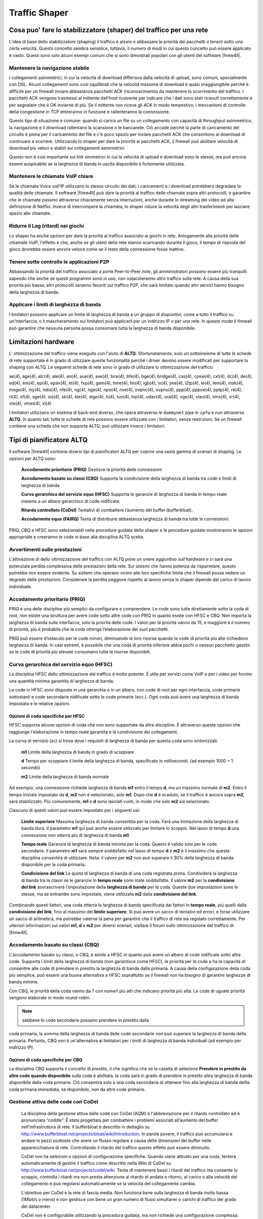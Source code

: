 **************
Traffic Shaper
**************

Cosa puo' fare lo stabilizzatore (shaper) del traffico per una rete
''''''''''''''''''''''''''''''''''''''''''''''''''''''''''''''''''

L'idea di base dello stabilizzatore (shaping) il traffico è alzare e
abbassare le priorità dei pacchetti o tenerli sotto una certa velocità.
Questo concetto sembra semplice, tuttavia, il numero di modi in cui
questo concetto può essere applicato è vasto. Questi sono solo alcuni
esempi comuni che si sono dimostrati popolari con gli utenti del
software |firew4ll|.

Mantenere la navigazione stabile
================================

I collegamenti asimmetrici, in cui la velocità di download differisce
dalla velocità di upload, sono comuni, specialmente con DSL. Alcuni
collegamenti sono così squilibrati che la velocità massima di download è
quasi irraggiungibile perché è difficile per un firewall inviare
abbastanza pacchetti ACK (riconoscimento) da mantenere lo scorrimento
del traffico. I pacchetti ACK vengono trasmessi al mittente dall'host
ricevente per indicare che i dati sono stati ricevuti correttamente e
per segnalare che è OK inviarne di più. Se il mittente non riceve gli
ACK in modo tempestivo, i meccanismi di controllo della congestione in
TCP entreranno in funzione e rallenteranno la connessione.

Questo tipo di situazione è comune: quando si carica un file su un
collegamento con capacità di throughput asimmetrico, la navigazione e il
download rallentano la scansione o le bancarelle. Ciò accade perché la
parte di caricamento del circuito è piena per il caricamento del file e
c'è poco spazio per inviare pacchetti ACK che consentono ai download di
continuare a scorrere. Utilizzando lo shaper per dare la priorità ai
pacchetti ACK, il firewall può abilitare velocità di download più veloci
e stabili sui collegamenti asimmetrici.

Questo non è così importante sui link simmetrici in cui la velocità di
upload e download sono le stesse, ma può ancora essere auspicabile se la
larghezza di banda in uscita disponibile è fortemente utilizzata.

Mantenere le chiamate VoIP chiare
=================================

Se le chiamate Voice sull’IP utilizzano lo stesso circuito dei dati, i
caricamenti e i download potrebbero degradare la qualità delle chiamate.
Il software |firew4ll| può dare la priorità al traffico delle chiamate
sopra altri protocolli, e garantire che le chiamate passino attraverso
chiaramente senza interruzioni, anche durante lo streaming dei video ad
alta definizione di Netflix. Invece di interrompere la chiamata, lo
shaper riduce la velocità degli altri trasferimenti per lasciare spazio
alle chiamate.

Ridurre il Lag (ritard) nei giochi
==================================

Lo shaper ha anche opzioni per dare la priorità al traffico associato ai
giochi in rete. Anlogamente alla priorità delle chiamate VoIP, l'effetto
è che, anche se gli utenti della rete stanno scaricando durante il
gioco, il tempo di risposta del gioco dovrebbe essere ancora veloce come
se il resto della connessione fosse inattivo.

Tenere sotto controllo le applicazioni P2P
==========================================

Abbassando la priorità del traffico associato a porte Peer-to-Peer note,
gli amministratori possono essere più tranquilli sapendo che anche se
questi programmi sono in uso, non ostacoleranno altro traffico sulla
rete. A causa della sua priorità più bassa, altri protocolli saranno
favoriti sul traffico P2P, che sarà limitato quando altri servizi hanno
bisogno della larghezza di banda.

Applicare i limiti di larghezza di banda
========================================

I limitatori possono applicare un limite di larghezza di banda a un
gruppo di dispositivi, come a tutto il traffico su un'interfaccia, o il
mascheramento sui limitatori può applicarli per un indirizzo IP o per
una rete. In questo modo il firewall può garantire che nessuna persona
possa consumare tutta la larghezza di banda disponibile.

Limitazioni hardware
''''''''''''''''''''

L' ottimizzazione del traffico viene eseguito con l'aiuto di **ALTQ**.
Sfortunatamente, solo un sottoinsieme di tutte le schede di rete supportate è in grado di utilizzare queste funzionalità perché i driver devono essere modificati per supportare lo shaping con ALTQ. Le seguenti schede di rete sono in grado di utilizzare lo ottimizzazione del traffico::

ae(4), age(4), alc(4), ale(4), an(4), aue(4), axe(4), bce(4), bfe(4), bge(4), bridge(4), cas(4), cpsw(4), cxl(4), dc(4), de(4), ed(4), em(4), ep(4), epair(4), et(4), fxp(4), gem(4), hme(4), hn(4), igb(4), ix(4), jme(4), l2tp(4), le(4), lem(4), msk(4), mxge(4), my(4), ndis(4), nfe(4), ng(4), nge(4), npe(4), nve(4), ovpnc(4), ovpns(4), ppp(4), pppoe(4), pptp(4), re(4), rl(4), sf(4), sge(4), sis(4), sk(4), ste(4), stge(4), ti(4), tun(4), txp(4), udav(4), ural(4), vge(4), vlan(4), vmx(4), vr(4), vte(4), vtnet(4), xl(4)


I limitatori utilizzano un sistema di back-end diverso, che opera
attraverso le ``dummynet`` pipe in ``ipfw`` e non attraverso **ALTQ**. In quanto
tali, tutte le schede di rete possono essere utilizzate con i
limitatori, senza restrizioni. Se un firewall contiene una scheda che
non supporta ALTQ, può utilizzare invece i limitatori.

Tipi di pianificatore ALTQ
''''''''''''''''''''''''''

Il software |firew4ll| contiene diversi tipi di pianificatori ALTQ per
coprire una vasta gamma di scenari di shaping. Le opzioni per ALTQ sono:

    **Accodamento prioritario** **(PRIQ)** Gestisce la priorità delle
    connessioni

    **Accodamento basato su classi** **(CBQ)** Supporta la condivisione
    della larghezza di banda tra code e limiti di larghezza di banda

    **Curva gerarchica del servizio equo (HFSC)** Supporta le garanzie
    di larghezza di banda in tempo reale insieme a un albero gerarchico
    di code nidificate.

    **Ritardo controllato (CoDel)** Tentativi di combattere l’aumento
    del buffer (bufferbloat).

    **Accodamento equo (FAIRQ)** Tenta di distribuire abbastanza
    larghezza di banda tra tutte le connessioni.

PRIQ, CBQ e HFSC sono selezionabili nelle procedure guidate dello shaper
e le procedure guidate mostreranno le opzioni appropriate e creeranno le
code in base alla disciplina ALTQ scelta.

Avvertimenti sulle prestazioni
==============================

L'attivazione di dello ottimizzazione del traffico con ALTQ pone un onere
aggiuntivo sull'hardware e ci sarà una potenziale perdita complessiva
delle prestazioni della rete. Sui sistemi che hanno potenza da
risparmiare, questo potrebbe non essere evidente. Su sistemi che operano
vicino alle loro specifiche limita che il firewall possa vedere un
degrado delle prestazioni. Considerare la perdita peggiore rispetto al
lavoro senza lo shaper dipende dal carico di lavoro individuale.

Accodamento prioritario (PRIQ)
==============================

PRIQ è una delle discipline più semplici da configurare e comprendere.
Le code sono tutte direttamente sotto la coda di root, non esiste una
struttura per avere code sotto altre code con PRIQ in quanto esiste con
HFSC e CBQ. Non importa la larghezza di banda sulle interfacce, solo la
priorità delle code. I valori per la priorità vanno da 15, e maggiore è
il numero di priorità, più è probabile che la coda ottenga
l’elaborazione dei suoi pacchetti.

PRIQ può essere d’ostacolo per le code minori, diminuendo le loro
risorse quando le code di priorità più alte richiedono larghezza di
banda. In casi estremi, è possibile che una coda di priorità inferiore
abbia pochi o nessun pacchetto gestito se le code di priorità più
elevate consumano tutte le risorse disponibili.

Curva gerarchica del servizio equo (HFSC)
=========================================

La disciplina HFSC dello ottimizzazione del traffico è molto potente. È utile
per servizi come VoIP e per i video per fornire una quantità minima
garantita di larghezza di banda.

Le code in HFSC sono disposte in una gerarchia o in un albero, con code
di root per ogni interfaccia, code primarie sottostanti e code
secondarie nidificate sotto le code primarie (ecc.). Ogni coda può avere
una larghezza di banda impostata e le relative opzioni.

Opzioni di coda specifiche per HFSC
-----------------------------------

HFSC supporta alcune opzioni di coda che non sono supportate da altre
discipline. È attraverso queste opzioni che raggiunge l'elaborazione in
tempo reale garantita e la condivisione dei collegamenti.

La curva di servizio (sc) si trova dove i requisiti di larghezza di
banda per questa coda sono sintonizzati.

    **m1** Limite della larghezza di banda in grado di scoppiare

    **d** Tempo per scoppiare il limite della larghezza di banda,
    specificato in millisecondi. (ad esempio 1000 = 1 secondo)

    **m2** Limite della larghezza di banda normale

Ad esempio, una connessione richiede larghezza di banda **m1** entro il
tempo **d**, ma un massimo normale di **m2**. Entro il tempo iniziale
impostato da **d**, **m2** non è selezionato, solo **m1**. Dopo che
**d** è scaduto, se il traffico è ancora sopra **m2**, sarà
stabilizzato. Più comunemente, **m1** e **d** sono lasciati vuoti, in
modo che solo **m2** sia selezionato.

Ciascuno di questi valori può essere impostato per i seguenti usi:

    **Limite superiore** Massima larghezza di banda consentita per la
    coda. Farà una limitazione della larghezza di banda dura. Il
    parametro **m1** qui può anche essere utilizzato per limitare lo
    scoppio. Nel lasso di tempo **d** una connessione non otterrà più di
    larghezza di banda **m1**.

    **Tempo reale** Garanzia di larghezza di banda minima per la coda.
    Questo è valido solo per le code secondarie. Il parametro **m1**
    sarà sempre soddisfatto nel lasso di tempo **d** e **m2** è il
    massimo che questa disciplina consentirà di utilizzare. Nota: il
    valore per **m2** non può superare il 30% della larghezza di banda
    disponibile per la coda primaria.

    **Condivisione del link** La quota di larghezza di banda di una coda
    registrata prima. Condividerà la larghezza di banda tra le classi se
    le garanzie in **tempo reale** sono state soddisfatte. Il valore
    **m2** per la **condivisione del link** sovrascriverà l'impostazione
    della **larghezza di banda** per la coda. Queste due impostazioni
    sono le stesse, ma se entrambe sono impostate, viene utilizzata
    **m2** dalla **condivisione del link**.

Combinando questi fattori, una coda otterrà la larghezza di banda
specificata dai fattori in **tempo reale**, più quelli dalla
**condivisione del link**, fino al massimo del **limite superiore**. Si
può avere un sacco di tentativi ed errori, e forse utilizzare un sacco
di aritmetica, ma potrebbe valerne la pena per garantire che il traffico
di rete sia regolato correttamente. Per ulteriori informazioni sui
valori **m1**, **d** e **m2** per diversi scenari, visitare il forum
sullo ottimizzazione del traffico di |firew4ll|.

Accodamento basato su classi (CBQ)
==================================

L'accodamento basato su classi, o CBQ, è simile a HFSC in quanto può
avere un albero di code nidificate sotto altre code. Supporta i limiti
della larghezza di banda (non garantisce come HFSC), le priorità per le
code e ha la capacità di consentire alle code di prendere in prestito la
larghezza di banda dalla primaria. A causa della configurazione della
coda più semplice, può essere una buona alternativa a HFSC soprattutto
se il firewall non ha bisogno di garantire larghezze di banda minime.

Con CBQ, le priorità della coda vanno da 7 con numeri più alti che
indicano priorità più alta. Le code di uguale priorità vengono elaborate
in modo round-robin.

.. note::  sebbene le code secondarie possano prendere in prestito dalla
coda primaria, la somma della larghezza di banda delle code secondarie
non può superare la larghezza di banda della primaria. Pertanto, CBQ non
è un'alternativa ai limitatori per i limiti di larghezza di banda
individuali (ad esempio per indirizzo IP).

Opzioni di coda specifiche per CBQ
----------------------------------

La disciplina CBQ supporta il concetto di *prestito*, il che significa
che se la casella di selezione **Prendere in prestito da altre code
quando disponibile** sulla coda è abilitata, la coda sarà in grado di
prendere in prestito altra larghezza di banda disponibile dalla coda
primarie. Ciò consentirà solo a una coda secondaria di ottenere fino
alla larghezza di banda dellla coda primaria immediata, se disponibile,
non da altre code primarie.

Gestione attiva delle code con CoDel
====================================

   La disciplina della gestione attiva delle code con CoDel (AQM) è
   l'abbreviazione per il ritardo controllato ed è pronunciata “coddle”.
   È stata progettata per combattere i problemi associati all’aumento
   del buffer nell'infrastruttura di rete. Il bufferbloat è descritto in
   dettaglio su
   http://www.bufferbloat.net/projects/bloat/wiki/Introduction. In
   parole povere, il traffico può accumularsi e andare in pezzi
   piuttosto che avere un flusso regolare a causa delle dimensioni dei
   buffer nelle apparecchiature di rete. Controllando il ritardo del
   traffico questo effetto può essere diminuito.

   CoDel non ha selezioni o opzioni di configurazione specifiche. Quando
   viene attivato per una coda, tenterà automaticamente di gestire il
   traffico come descritto nella Wiki di CoDel su
   http://www.bufferbloat.net/projects/codel/wiki. Tenta di mantenere
   bassi i ritardi del traffico ma consente lo scoppio, controlla i
   ritardi ma non presta attenzione al ritardo di andata e ritorno, al
   carico o alla velocità del collegamento e può regolarsi
   automaticamente se la velocità del collegamento cambia.

   L'obiettivo per CoDel è la rete di fascia media. Non funziona bene
   sulla larghezza di banda molto bassa (1Mbit/s o meno) e non gestisce
   con bene un gran numero di flussi simultanei o carichi di traffico
   del grado dei datacenter.

   CoDel non è configurabile utilizzando la procedura guidata, ma non
   richiede una configurazione complessa:

-  Passare a **Firewall>Traffic Shaper**, per scheda
   **Interfaccia**

-  Selezionare un'interfaccia (ad es. **WAN**)

-  Impostare il **tipo di pianificatore** su *CODEL*

-  Impostare un valore appropriato per la **larghezza di banda**

-  Fare clic su **Salvare**

-  Ripetere se necessario per tutte le altre interfacce di tipo WAN
   attive

Accodamento equo (FAIRQ)
========================

In FAIRQ, le code vengono monitorate dalla priorità più alta a quella
più bassa, ma il pianificatore tenta di distribuire in modo equo la
larghezza di banda tra tutte le connessioni.

Quando non c'è contesa per la larghezza di banda, FAIRQ invierà tutti i
pacchetti in attesa. Quando c'è contesa per la larghezza di banda FAIRQ
inizierà a cercare code che non superino i loro limiti, iniziando prima
con code ad alta priorità e lavorando poi con le code più basse. Un
pacchetto in una coda con completa priorità alta viene elaborato dopo un
pacchetto da una coda di priorità inferiore che non è completa. Se tutte
le code sono complete, FAIRQ invierà un pacchetto dalla coda di priorità
più alta.

FAIRQ consente alle connessioni di superare la larghezza di banda della
coda, ma manterrà un consumo medio pari alla larghezza di banda della
coda definita.

FAIRQ non è attualmente supportato nella procedura guidata dello shaper
del traffico e richiede una configurazione manuale.

Configurazione dello Traffic Shaper ALTQ con la procedura guidata
'''''''''''''''''''''''''''''''''''''''''''''''''''''''''''''''''

La prima volta si consiglia di configurare lo Traffic Shaper
utilizzando la procedura guidata, che guida gli amministratori
attraverso il processo di configurazione dello shaper.

.. tip:: a causa della complessità delle code e delle regole dello shaper, iniziare da zero è piuttosto complicato. Se un firewall ha bisogno di regole personalizzate, passare attraverso la procedura guidata e approssimare i requisiti, quindi fare regole personalizzate in seguito.

Ogni fase della procedura guidata imposta code e regole univoche che
controllano il traffico assegnato in tali code. Per configurare tutto
manualmente, specificare la velocità WAN nella prima schermata, quindi
fare clic su **Avanti** per tutti i passaggi rimanenti. La procedura
guidata richiede che le opzioni siano abilitate su almeno un passaggio,
ma non importa quale passaggio.

.. note::  
	completare la procedura guidata e fare clic su **Finire** alla fine sostituirà **tutte** le code dello shaper esistenti e le regole dinamiche create dalla procedura guidata, incluse quelle clonate dalle regole della procedura guidata, con le code e le regole della nuova configurazione della procedura guidata.

Scelta della procedura guidata
==============================

Per iniziare con la procedura guidata dello ottimizzazione del traffico,
passare a **Firewall>ottimizzazione del traffico** e fare clic sulla scheda
**Procedura guidata**. In questa pagina viene visualizzato un elenco di
procedure guidate di Traffic Shaper disponibili, tra cui:

    **LAN/WAN multiple** Utilizzata quando il firewall ha una o più WAN
    e una o più LAN. Questa è la procedura guidata più comune e copre la
    maggior parte degli scenari.

    **Collegamenti dedicati** Utilizzatta quando specifici accoppiamenti
    LAN+WAN devono essere contabilizzati nella configurazione dello
    shaper.

Avvio della procedura guidata
=============================

Ogni nome della procedura guidata è seguito dal nome del file della
procedura guidata, che è un collegamento. Fare clic sul collegamento per
avviare la procedura guidata. Questo esempio utilizza la procedura
guidata per LAN/WAN multiple, quindi fare clic su
traffic\_shaper\_wizard\_multi\_all.XML.

Successivamente, la procedura guidata si avvia e il primo passo richiede
il numero di connessioni di tipo WAN e LAN sul firewall, come nella
figura *Inserire il conteggio dell'interfaccia*.

-  Immettere il numero di connessioni di tipo WAN sul firewall. Si
       tratta di connessioni con un gateway configurato sull'interfaccia
       o interfacce di tipo WAN dinamica come DHCP o PPPOE

-  Immettere il numero di connessioni di tipo LAN. Si tratta di
       interfacce di rete locali senza un gateway sull'interfaccia

-  Fare clic su **Avanti** per procedere con il passo successivo

In questo esempio il firewall ha solo un'interfaccia WAN e una LAN.

|image0|

Fig. 1: Inserire il conteggio dell'interfaccia

Reti e velocità
===============

   Questo passaggio, mostrato nella figura *Configurazione dello
   shaper*, definisce le interfacce di rete che saranno all'interno e
   all'esterno dal punto di vista dello shaper, insieme alle velocità di
   **Download** e **Upload** per una determinata WAN. Quando il firewall
   ha più di un'interfaccia di un determinato tipo, la procedura guidata
   visualizza più sezioni della pagina per gestirle singolarmente.

   Oltre alle interfacce e alle loro velocità, selezionare un
   **pianificatore** di ALTQ (*Tipi di pianificatore di ALTQ*) per le
   WAN e le LAN. Utilizzare lo stesso pianificatore su ogni interfaccia.

   A seconda del tipo di connessione, la vera velocità di collegamento
   potrebbe non essere la velocità effettiva utilizzabile. Nel caso di
   PPPoE, il circuito non ha solo un overhead di PPPoE, ma anche un
   overhead dal collegamento di rete ATM sottostante utilizzato nella
   maggior parte delle distribuzioni PPPoE. Con alcuni calcoli, tra
   l’overhead di ATM, PPPoE, IP e TCP, il circuito potrebbe perdere fino
   al 13% della velocità di collegamento pubblicizzata. In caso di
   dubbio su cosa impostare la velocità, si consiglia di essere
   conservatori. Ridurre del 10-13% e lavorare di nuovo fino a valori
   più grandi. Se il firewall ha una linea di 3Mbit/s, impostarlo per
   circa 2,7 Mbit/s e quindi testare. La velocità sulla coda primaria
   risultante può essere modificata in seguito per regolare la larghezza
   di banda. Se ha un valore basso, la connessione verrà massimizzata
   esattamente alla velocità definita. Spingerlo più in alto fino a
   quando il firewall non vede più alcun guadagno nelle prestazioni.

   La velocità di interfaccia può essere specificata in Kbit/s, Mbit/s,
   o Gbit/s, ma utilizzare le stesse unità in ogni pagina.

-  Scegliere un'\ **interfaccia** e un **pianificatore** per ogni
   interfaccia di tipo LAN (ad esempio *LAN, PRIQ*)

-  S cegliere un'\ **interfaccia** e un **pianificatore** per ogni
   interfaccia di tipo WAN (ad esempio *WAN, PRIQ*)

-  Definire la velocità di **Upload** e le unità per ogni interfaccia di
   tipo WAN (ad esempio 1, *Mbit/s*)

-  Definire la velocità di **Download** e le unità per ogni interfaccia
   di tipo WAN (ad esempio 10, Mbit/s)

-  Fare clic su **Avanti** per procedere con il passo successivo

VOIP
====

La procedura guidata contiene diverse opzioni per la gestione del
traffico delle chiamate VoIP, mostrato in figura *Voce su IP*. La
priorità del traffico voce su IP imposta code e regole per dare priorità
alle chiamate VoIP e al traffico correlato. Questo comportamento può
essere messo a punto dalle altre impostazioni di questo passaggio della
procedura guidata.

    **Attivare** Una casella di selezione per abilitare le impostazioni
    VoIP in questo passaggio. Quando deselezionata, le opzioni sono
    disabilitate e queste code e regole non verranno aggiunte dalla
    procedura guidata.

    **Provider** Ci sono alcuni fornitori ben noti tra cui server
    *Vonage*, *Voicepulse*, *PanasonicTDA*, e *Asterisk*. Se il provider
    VoIP per questo sito non è nell'elenco, scegliere *generico*. Questa
    scelta imposta regole in base alle porte e ai protocolli noti per
    essere utilizzati da questi provider, piuttosto che corrispondere
    per indirizzo.

	.. note::  
		questa scelta corrisponde in base alle porte SIP e RTP, tra gli altri, quindi può corrispondere al traffico da altre fonti, anche se utilizzano le stesse porte del servizio selezionato.

**Server SIP Upstream** L'IP del PBX o del trunk di SIP upstream o un
alias contenente gli indirizzi IP o le reti per i trunk SIP. Quando
impostato, questo sovrascrive il campo **Provider** e corrisponderà
invece al traffico in base a questi indirizzi.

	.. note::  
		questa scelta corrisponde a tutto il traffico UDP da e verso gli indirizzi specificati. Nella maggior parte dei casi questo è OK, ma se ci sono altri servizi basati su UDP non VoIP sullo stesso indirizzo remoto, potrebbe corrispondere anche a quel traffico. Tali casi sono rari, tuttavia, quindi questa opzione tende ad essere più affidabile rispetto alla corrispondenza per porta.

|image1|

Fig. 2: Configurazione dello shaper

    **Upload per la connessione WAN** La quantità di larghezza di banda
    di upload da garantire per i dispositivi VoIP. Ciò varierà in base
    al numero di dispositivi VoIP presenti sulla rete e alla larghezza
    di banda richiesta da ciascuna sessione. Questa impostazione viene
    utilizzata da HFSC e CBQ e deve essere lasciata vuota per PRIQ.

	.. note::  
		la prenotazione della larghezza di banda per un servizio come VoIP non può superare il 30% della larghezza di banda disponibile sul link. Ad esempio, su un collegamento di 10Mbit/s, lo shaper non può riservare più di 3Mbit/s. 

    **Download per connessione LAN** La quantità di larghezza di banda
    di download da garantire per i dispositivi VoIP. Questa impostazione
    viene utilizzata da HFSC e CBQ e deve essere lasciata vuota per
    PRIQ.

.. note::  
	la migliore pratica è quella di utilizzare il trunk SIP **remoto** o l'indirizzo PBX perché altrimenti lo shaper potrebbe non essere in grado di abbinare correttamente il traffico. Ad esempio, utilizzando gli indirizzi IP dei telefoni, lo shaper può corrispondere solo al traffico in una direzione o per niente. Ciò è dovuto al modo in cui lo shaper corrisponde al traffico con le regole dinamiche in una direzione in uscita. NAT si applica prima che il traffico venga abbinato quando si esce da una WAN, quindi le regole dello shaper non possono corrispondere alle connessioni in uscita in base agli indirizzi IP privati locali.

Per utilizzare queste opzioni:

-  Controllare **Priorità del traffico voce su IP**

-  Scegliere **uno** dei seguenti:

   -  Scegliere un **Provider** dalla lista **o**

   -  Immettere un **indirizzo del server SIP di upstream** o alias
      contenente un trunk SIP **remoto** o PBX

-  Lasciare vuoto **Upload** e **Download** se si utilizza PRIQ,
   altrimenti immettere un valore di **Upload** o **Download**
   appropriato per ogni connessione

-  Fare clic su **Avanti** per procedere con il passo successivo

|image2|\ 

Fig. 3: Voce su IP

Casella di penalità
===================

   La casella di penalità, raffigurata nella figura *Casella di
   penalità*, è un luogo per relegare gli utenti dal comportamento
   anomalo o dispositivi che altrimenti consumano quantità indesiderate
   di larghezza di banda. A questi dispositivi viene assegnato un limite
   di larghezza di banda rigido che non può superare.

   **Abilitare** Una casella di selezione per abilitare le impostazioni
   della casella di penalità in questo passaggio. Quando deselezionate,
   le opzioni sono disabilitate e queste code e regole non verranno
   aggiunte dalla procedura guidata.

   **Indirizzo** L'indirizzo IP per penalizzare, o un alias contenente
   più indirizzi da penalizzare.

   **Larghezza di banda** La quantità di larghezza di banda che
   l'\ **indirizzo** può consumare, al massimo.

   Per utilizzare queste opzioni:

-  Selezionare **IP o Alias da penalizzare**

-  Immettere un indirizzo IP o un Alias nella casella **Indirizzo**

-  Inserire il limite di **larghezza di banda**

-  Scegliere le unità corrette per il limite di **larghezza di banda**

-  Fare clic su **Avanti** per procedere con il passo successivo

   |image3|

Fig. 4: Casella di penalità

Reti peer-to-peer (P2P)
======================

Il passo successivo, mostrato in figura *Reti Peer-to-Peer*, imposta i
controlli per molti protocolli di rete Peer-to-Peer (P2P). In base alla
progettazione, i protocolli P2P utilizzeranno tutta la larghezza di
banda disponibile a meno che non vengano messi in atto limiti. Se il
traffico P2P sarà presente su una rete, la migliore pratica è garantire
che non degraderà altro traffico.

.. note::  
	I protocolli P2P tentano deliberatamente di evitare il rilevamento. Bittorrent è particolarmente colpevole di questo comportamento. Spesso utilizza porte non standard o casuali o porte associate ad altri protocolli. Identificare tutto il traffico P2P può essere difficile o impossibile.

    **Abilitare** Una casella di selezione per abilitare le impostazioni
    del traffico P2P in questo passaggio. Quando deselezionata, le
    opzioni sono disabilitate e queste code e regole non verranno
    aggiunte dalla procedura guidata.

    **Peer-to-Peer cattura tutto** Fa sì che qualsiasi traffico non
    riconosciuto venga assunto come traffico P2P e tale traffico avrà la
    sua priorità abbassata di conseguenza.

		**Larghezza di banda** La quantità di larghezza di banda che il traffico non classificato può consumare, al massimo, quando P2P cattura tutto è attivo.
	
	.. warning:: 
		questa opzione acquisisce effettivamente la coda dello shaping del traffico predefinita e ne riduce la priorità. Quando questa opzione è attiva, è fondamentale che tutto il traffico legittimo sia abbinato a regole che impostano una priorità superiore alla priorità della coda P2P cattura tutto.
		
		Il passaggio Alzare/Abbassare le altre applicazioni della procedura guidata può essere d'aiuto qui, ma alla fine l'implementazione di questa attività richiede spesso regole manuali aggiuntive.


**Abilitare/Disabilitare protocolli P2P specifici** Queste opzioni
identificano vari protocolli P2P noti. Il firewall assegnerà porte e
protocolli associati a ciascuna opzione abilitata come traffico P2P.

Per utilizzare le opzioni in questo passaggio:

-  Selezionare la **priorità più bassa del traffico Peer-to-Peer**

-  Opzionalmente abilitare le funzionalità di **P2P cattura tutto**

   -  Inserire il limite di **larghezza di banda** per **P2P Cattura
      tutto**, se abilitato

   -  Scegliere le unità corrette per il limite di **larghezza di
      banda**

-  Selezionare i protocolli per il firewall da classificare come
   traffico P2P

-  Fare clic su Avanti per procedere con il passo successivo

-  

|image4|

Fig. 5: Reti Peer-to-Peer

Giochi in Rete
==============

I giochi Online in genere si basano sulla bassa latenza per esperienze
di giocatori accettabili. Se un utente della rete tenta di scaricare
file di grandi dimensioni o patch di gioco durante il gioco, il traffico
può facilmente soffocare i pacchetti associati al gioco stesso e causare
ritardo o disconnessioni. Se il firewall dà priorità al traffico di
gioco, si può garantire che il traffico sarà consegnato prima e più
velocemente.

    **Abilitare** Una casella di selezione per abilitare le impostazioni
    del traffico di gioco in questo passaggio. Quando deselezionata, le
    opzioni sono disabilitate e queste code e regole non verranno
    aggiunte dalla procedura guidata.

    **Abilitare/disabilitare console e servizi di gioco specifici**
    Queste opzioni corrispondono al traffico per intere console di gioco
    o servizi online che utilizzano porte e protocolli comuni a tutti, o
    almeno alla maggioranza, dei loro giochi.

    **Abilitare/disabilitare giochi specifici** Queste opzioni
    corrispondono al traffico per giochi specifici che si discostano
    dalle categorie generali nella sezione precedente.

.. tip:: per dare la priorità a un gioco che non è elencato, selezionare qualsiasi altro gioco dall'elenco in modo che la procedura guidata crei le code e le regole da utilizzare come base di riferimento. Dopo aver completato la procedura guidata, modificare le regole risultanti per abbinare il gioco non elencato.

Per utilizzare le opzioni in questo passaggio:

-  Controllare **Dare priorità al traffico di gioco di rete**

-  Selezionare qualsiasi console di gioco sulla rete dall'elenco in
   **Abilitare/disabilitare console e servizi di gioco specifici**

-  Selezionare tutti i giochi sulla rete dalla lista in
   **Abilitare/disabilitare giochi specifici**

-  Fare clic su **Avanti** per procedere con il passo successivo

   |image5|

Fig. 6: Giochi Di Rete

Priorità o secondarietà di altre applicazioni
=================================================

L'ultima schermata di configurazione della procedura guidata dello
shaper, vista in figura *Alzare o abbassare le altre applicazioni,*
elenca una serie di altre applicazioni e protocolli comunemente
disponibili.

Le esigenze di una particolare rete dettano come il firewall dovrebbe
gestire ogni protocollo. Ad esempio, in una gestione dell'ambiente
aziendale potrebbe voler ridurre la priorità del traffico non
interattivo come l'e-mail in cui una riduzione della velocità non viene
solitamente notata dagli utenti e potrebbe anche voler aumentare la
priorità dei servizi interattivi come RDP in cui le scarse prestazioni
sono un impedimento per i dipendenti. In una casa, lo streaming
multimediale può essere più importante e altri servizi possono avere la
loro priorità abbassata dallo shaper.

.. tip:: Come per altri passaggi di questa procedura guidata dello shaper, se un protocollo non è elencato, selezionare un protocollo simile e quindi regolare le regole dopo aver completato la procedura guidata.

    **Attivare** Una casella di selezione per abilitare le impostazioni
    di questo passaggio. Quando deselezionata, le opzioni sono
    disabilitate e queste code e regole non verranno aggiunte dalla
    procedura guidata.

    **Categorie di protocollo** Ogni sezione contiene protocolli ben
    noti, raggruppati per la loro funzione generale.

    Ci sono più di 40 protocolli tra cui scegliere, e a ciascuno può
    essere data una *priorità più alta*, *priorità più bassa*, o
    lasciato alla *priorità predefinita*.

		.. tip:: Se l'opzione **P2P cattura tutto** è attivo, si consiglia vivamente di utilizzare questo passaggio per garantire che questi altri protocolli  siano riconosciuti e trattati normalmente, piuttosto che penalizzati dalla regola P2P cattura tutto predefinita.

Per utilizzare le opzioni in questo passaggio:

-  Selezionare **altri protocolli di rete**

-  Individuare protocolli specifici nell'elenco per modificare la
   priorità.

-  Per ogni protocollo, scegliere una tra *priorità più alta*, *priorità
   più bassa*, o lasciare *priorità predefinita*.

-  Fare clic su **Avanti** per procedere con il passo successivo

|image6|

Fig. 7: Alzare o abbassare le altre applicazioni

Completamento della procedura guidata
=====================================

   Fare clic su **Finire** per completare la procedura guidata. Il
   firewall creerà quindi tutte le regole e le code per le opzioni
   abilitate, quindi ricaricherà il set di regole per attivare le nuove
   impostazioni dello Traffic Shaper.

   A causa del firewall che funziona in modo stateful, il firewall può
   applicare solo le modifiche nello ottimizzazione del traffico alle nuove
   connessioni. Affinché le nuove impostazioni dello shaping del
   traffico siano completamente attive su tutte le connessioni,
   cancellare gli stati.

   Per reimpostare il contenuto della tabella di stato:

-  Passare a **Diagnostica>Stati**

-  Fare clic sulla scheda **Ripristinare gli stati**

-  Controllare **Reimpostare la tabella dello stato del firewall**

-  Fare clic su **Ripristinare**

Procedura guidata dello shaper e IPv6
=====================================  

La procedura guidata dello shaper crea regole solo per il traffico IPv4.
Le regole possono essere regolate manualmente o clonate e impostate per
IPv6.

Monitoraggio delle code
'''''''''''''''''''''''

Monitorare lo shaper utilizzando **Stato>Code** per garantire che lo
ottimizzazione del traffico funzioni come previsto. Come si può vedere in
figura *Code WAN di base*, questa schermata mostra ogni coda elencata
per nome, il suo utilizzo corrente e altre statistiche correlate.

|image7|

Fig. 8: Code WAN di base

    **Coda** Il nome della coda dello Traffic Shaper.

    **Statistiche** Una barra grafica che mostra come "completa" è
    questa coda.

    **PPS** La velocità dei dati in coda in pacchetti al secondo (PPS)

    **Larghezza di banda** La velocità dei dati in coda in bit al
    secondo (ad esempio Mbps, Kbps, bps).

    **Prestiti** Prendere in prestito accade quando una coda vicina non
    è completa e la capacità è presa in prestito da lì. Il contatore si
    sospensione indica quando si verifica un'azione di ritardo. Il
    contatore di sospensione viene utilizzato solo con il pianificatore
    CBQ e dovrebbe essere zero quando sono in uso altri pianificatori.

    **Cali** I cali si verificano quando il traffico in una coda viene
    eliminato a favore del traffico con priorità più elevata. I cali
    sono normali e questo non significa che una connessione completa
    venga interrotta, solo un pacchetto. Di solito, un lato della
    connessione vedrà che un pacchetto è stato perso e quindi bisogna
    inviarlo nuovamente, spesso rallentando il processo per evitare
    cadute future.

    **Lunghezza** Il numero di pacchetti nella coda in attesa di essere
    trasmessi, oltre la dimensione totale della coda.

Personalizzazione avanzata
''''''''''''''''''''''''''

Le regole e le code generate dalla procedura guidata dello shaper
potrebbero non essere adatte per una rete. I dispositivi di rete possono
utilizzare servizi che devono essere stabilizzati che non sono elencati
nella procedura guidata, giochi che utilizzano porte diverse o altri
protocolli che devono essere limitati.

Dopo che le regole di base sono state create dalla procedura guidata, è
relativamente facile modificare o copiare tali regole per apportare
modifiche ad altri protocolli.

Modificare le code dello shaper
===============================

Le code sono dove la larghezza di banda e le priorità sono allocate
dallo shaper. Ogni coda ha impostazioni specifiche per il pianificatore
che è stato scelto nella procedura guidata (*tipi di pianificatore
ALTQ*). Le code possono anche essere assegnate ad altri attributi che
controllano il loro comportamento. Le code possono essere gestite in
**Firewall>Traffic Shaper**. Fare clic su un nome di coda
nell'elenco o nell'albero mostrato nelle schede **Tramite interfaccia**
o **Tramite coda**, come mostrato nella figura *Elenco delle code dello
Traffic Shaper*

.. warning::
	La creazione o la modifica di code è solo per utenti avanzati. È un compito complesso con risultati potenti, ma senza una conoscenza approfondita delle impostazioni coinvolte la migliore pratica è quella di attenersi alle code generate dalla procedura guidata piuttosto che cercare di creare nuove code.

Per modificare una coda, fare clic sul suo nome nell'elenco/albero.

Per eliminare una coda, fare clic una volta per modificare la coda, quindi fare clic su |image8| Eliminare questa coda. Non eliminare una coda se è ancora riferimento per una regola firewall.

Per aggiungere una nuova coda, fare clic sull'interfaccia o sulla coda primaria in cui verrà posizionata la nuova coda, quindi fare clic su |image9| Aggiungere una nuova coda.

|image10|

Fig. 9: Elenco delle code dello Traffic Shaper

Quando si modifica una coda, ciascuna delle opzioni deve essere
attentamente considerata. Per ulteriori informazioni su queste
impostazioni rispetto a quanto indicato qui, visitare la pagina delle
FAQ di PF riguardo le Code e la priorità dei pacchetti o leggere il
libro *Filtro dei pacchetti di PF con OpenBSD* .

    **Nome** Il nome della coda deve essere compreso tra 1-15 caratteri
    e non può contenere spazi. La convenzione più comune è quella di
    iniziare il nome di una coda con la lettera “q” in modo che possa
    essere più facilmente identificata nel set di regole.

    **Priorità** La priorità della coda. Può essere qualsiasi numero da
    0-7 per CBQ e 0-15 per PRIQ. Sebbene HFSC possa supportare le
    priorità, il codice corrente non li onora durante l'esecuzione dello
    shaping. Le code con numeri più alti sono preferite dallo shaper
    quando c'è un sovraccarico, quindi posizionare le code di
    conseguenza. Ad esempio, il traffico VoIP ha la priorità più alta,
    quindi sarebbe impostato su un 7 su CBQ o 15 su PRIQ. Il traffico di
    rete Peer-to-Peer, che può essere ritardato a favore di altri
    protocolli, sarebbe impostato su 1.

    **Larghezza di banda (code di root)** La quantità di larghezza di
    banda disponibile su questa interfaccia nella direzione in uscita.
    Ad esempio, le code di root dell'interfaccia di tipo WAN elencano la
    velocità di caricamento. Le interfacce di tipo LAN elencano la somma
    totale di tutta la larghezza di banda di download dell'interfaccia
    WAN.

    **Limite della coda** Il numero di pacchetti che possono essere
    tenuti in una coda in attesa di essere trasmessi dallo shaper. La
    dimensione predefinita è **50**.

    **Opzioni del pianificatore** Ci sono cinque diverse opzioni di
    pianificazione che possono essere impostate per una determinata
    coda:

    **Coda predefinita** Seleziona questa coda come predefinita, quella
    che gestirà tutti i pacchetti non corrispondenti su un'interfaccia.
    Ogni interfaccia deve avere una sola coda predefinita.

    **Rilevamento precoce casuale (ROSSO)** Un metodo per evitare la
    congestione su un link. Quando impostato, lo shaper tenterà
    attivamente di assicurarsi che la coda non si riempia. Se la
    larghezza di banda è superiore al massimo indicato per la coda, si
    verificheranno delle cadute. Inoltre, possono verificarsi cadute se
    la dimensione media della coda si avvicina al massimo. I pacchetti
    eliminati vengono scelti a caso, quindi è più probabile che le
    connessioni che utilizzano più larghezza di banda vedano le cadute.
    L'effetto è che la larghezza di banda è limitata in modo equo,
    incoraggiando l’equilibrio. RED dovrebbe essere utilizzato solo con
    le connessioni TCP poiché TCP è in grado di gestire i pacchetti
    persi e gli host possono inviare nuovamente i pacchetti TCP quando
    necessario.

    **Rilevamento precoce casuale in uscita e in entrata** **(RIO)**
    Abilita il rosso con in/out, il che si traduce in una media delle
    code mantenuta e controllata rispetto ai pacchetti in entrata e in
    uscita.

    **Notifica esplicita della dongestione (ECN)** Insieme al ROSSO,
    consente l'invio di messaggi di controllo che accelerano le
    connessioni se entrambe le estremità supportano ECN. Invece di far
    cadere i pacchetti come farà normalmente il rosso, imposterà un flag
    nel pacchetto che indica la congestione della rete. Se l'altro lato
    vede e rispetta il contrassegno, la velocità del trasferimento in
    corso sarà ridotta.

    **Coda attiva su Codel** Un flag per contrassegnare questa coda come
    coda attiva per la disciplina dello shaper del Codel.

    **Descrizione** Testo opzionale che descrive lo scopo della coda.

    **Larghezza di banda (Curva di servizio /Pianificatore)**
    L'impostazione della larghezza di banda dovrebbe essere una frazione
    della larghezza di banda disponibile nella coda primaria, ma deve
    anche essere impostata con una consapevolezza delle altre code
    vicine. Quando si utilizzano le percentuali, il totale di tutte le
    code sotto una determinata primaria non può superare il 100%. Quando
    si utilizzano i limiti assoluti, i totali non possono superare la
    larghezza di banda disponibile nella coda primaria.

    **Opzioni specifiche del pianificatore** Il prossimo passo sono le
    opzioni specifiche del pianificatore. Cambiano a seconda che una
    coda utilizzi HFSC, CBQ o PRIQ. Sono tutti descritti nei *tipi di
    pianificatore ALTQ*.

Fare clic su **Salvare** per salvare le impostazioni della coda e
tornare all'elenco delle code, quindi fare clic su **Applicare le
modifiche** per ricaricare le code e attivare le modifiche.

Modificare le regole dello shaper
=================================

Le regole dello ottimizzazione del traffico controllano il modo in cui il
traffico viene assegnato in code. Se una nuova connessione corrisponde a
una regola dello Traffic Shaper, il firewall assegnerà i pacchetti
per tale connessione nella coda specificata da tale regola.

La corrispondenza dei pacchetti viene gestita dalle regole del firewall,
in particolare nella scheda **Dinamiche**. Per modificare le regole
dello shaper:

-  Passare a **Firewall>Regole**

-  Fare clic sulla scheda **Dinamiche**

-  Trovare la regola da modificare nell'elenco, come mostrato nella
       figura *Elenco delle regole dello Traffic Shaper*

-  Fare clic su |image11| per modificare una regola esistente o su
       |image12| per creare una copia di una regola

-  Effettuare le regolazioni necessarie per abbinare diverse connessioni

-  Salvare e Applicare le modifiche come al solito durante si modificano
       le regole del firewall

Le code possono essere applicate utilizzando le regole di *passaggio*
sulle schede dell'interfaccia, ma la procedura guidata crea solo regole
sulla scheda **Dinamiche** utilizzando l'azione *corrispondenza* che
non influisce sul fatto che una connessione sia passata o bloccata; fa
solo code al traffico. Poiché queste regole funzionano allo stesso modo
di qualsiasi altra regola, qualsiasi criterio utilizzato per abbinare le
connessioni può essere utilizzato per fare la coda.

.. seealso:: Per ulteriori informazioni sulle regole dinamiche, vedere *Regole dinamiche* e *Configurazione delle regole del firewall* per informazioni sulle regole del firewall in generale.

|image13|\ 

Fig. 10: Elenco delle regole dello Traffic Shaper

Suggerimenti per la corrispondenza delle regole dello shaper
------------------------------------------------------------

Le connessioni possono essere difficili da abbinare correttamente a
causa di diversi fattori, tra cui:

-  Il NAT si applica prima che le regole del firewall in uscita possano
       corrispondere alle connessioni, quindi per le connessioni che
       hanno il NAT in uscita si applica quando lasciano un'interfaccia
       di tipo WAN, la sorgente dell'indirizzo IP privato è nascosta dal
       NAT e non può essere abbinata a una regola.

-  Alcuni protocolli come Bittorrent utilizzeranno porte casuali o le
       stesse porte di altri servizi.

-  I protocolli multipli che utilizzano la stessa porta non possono
       essere distinti dal firewall.

-  Un protocollo può utilizzare una gamma di porte così ampia che non
       può essere distinto da altro traffico.

Mentre molti di questi elementi non possono essere risolti direttamente
dal firewall, ci sono modi per aggirare queste limitazioni in alcuni
casi.

Per abbinare da una sorgente di indirizzo privato in uscita nelle regole
dinamiche della WAN, prima contrassegnare il traffico mentre passa su
un'interfaccia locale. Ad esempio, abbinare in entrata sulla LAN e usare
il campo **Tag** avanzato per impostare un valore, quindi usare il campo
**Taggato** sulla regola dinamica del lato WAN per abbinare la stessa
connessione che esce dal firewall. In alternativa, accodare il traffico
mentre entra nella LAN con una regola di passaggio anziché quando esce
da una WAN.

Abbinare per indirizzo invece che porta/protocollo dove possibile per
risolvere protocolli ambigui. In questi casi, la sorgente locale o la
destinazione remota possono essere un singolo indirizzo o un piccolo
insieme di indirizzi. Ad esempio, la corrispondenza del traffico VoIP è
molto più semplice se il firewall può corrispondere al trunk SIP remoto
o al PBX piuttosto che tentare di abbinare una vasta gamma di porte per
RTP (ad esempio 10000 - 20000).

Se BitTorrent è consentito su una rete ma deve essere modellato,
dedicare un dispositivo locale specifico a cui è consentito utilizzare
bittorrent e quindi stabilizzare tutte le connessioni da/per quel
dispositivo come il traffico Peer-to-Peer.

Rimozione delle impostazioni dello Traffic Shaper
=================================================

   Per rimuovere tutte le code e le regole dello Traffic Shaper
   create dalla procedura guidata:

-  Passare a **Firewall>Traffic Shaper**

-  Fare clic sulla scheda **Per interfaccia**

-  Fare clic su |image14| **Rimuovere lo shaper**

-  Fare clic su **OK** sul prompt di conferma

Limitatori
''''''''''

I limitatori sono un metodo alternativo di ottimizzazione del traffico. I
limitatori utilizzano dummynet(4) per stabilire i limiti di larghezza di
banda ed eseguire altre attività di assegnazione delle priorità e non si
basano su ALTQ. I limitatori sono attualmente l'unico modo per ottenere
l'indirizzo per IP o la limitazione della velocità di banda per rete
utilizzando il software di |firew4ll|. I limitatori sono utilizzati anche
internamente dal captive portal per i limiti di larghezza di banda per
utente.

I limitatori sono gestiti in **Firewall>Traffic Shaper** nella
scheda **Limitatori**.

Come HFSC e CBQ, i limitatori possono essere annidati con code
all'interno di altre code. O limitatori a livello di root (chiamati
anche pipe), possono avere limiti di larghezza di banda e ritardi,
mentre limitatori secondari (chiamati anche code), possono avere
priorità (chiamate anche pesi). I limiti di larghezza di banda possono
essere opzionalmente mascherati dall'indirizzo IP di sorgente o di
destinazione, in modo che i limiti possano essere applicati per
indirizzo IP o rete anziché come gruppo generale.

I limitatori sono quasi sempre utilizzati in coppia: uno per il traffico
in entrata e uno per il traffico in uscita.

Secondo la sua pagina principale, il sistema dummynet(4) è stato
originariamente progettato come mezzo per testare il controllo della
congestione TCP ed è cresciuto da lì. A causa di questo scopo, una
caratteristica unica dei limitatori è che possono essere utilizzati per
indurre la perdita di pacchetti artificiali e ritardo nel traffico di
rete. questo viene utilizzato principalmente nella risoluzione dei
problemi e test (o per essere dannoso e giocare uno scherzo a qualcuno),
e non si trovano spesso in produzione.

Usi per limitatori
==================

L'uso principale per i limitatori è quello di applicare limiti di
larghezza di banda per gli utenti o protocolli specifici, ad esempio
“Massimo di 1Mbit/s per SMTP”, o “Solo il PC di Joe può utilizzare
5Mbit/s”. I limitatori possono applicare un indirizzo per IP o un limite
per rete, ad esempio "Tutti gli utenti in 192.168.50.0/24 possono
utilizzare un massimo di 3Mbit/s ciascuno" o”La rete ospite e la rete
pubblica possono utilizzare 1Mbit/s per ogni segmento".

I limitatori sono l'unico tipo di pianificatori disponibile nel software
|firew4ll| che è in grado di superare la sottoscrizione (oversubscription)
in questo modo. Lo shaper ALTQ richiede che tutte le code secondarie
riassumano fino a non più della velocità della coda primaria, ma i
limitatori mascherati consentono un limite impostato a tutti gli
indirizzi IP che possono essere incanalati attraverso il limitatore
dalle regole del firewall.

Concettualmente, considerare un limitatore come un secchio di larghezza
di banda. Tutto il traffico che scorre attraverso un limitatore
smascherato trae larghezza di banda dallo stesso secchio. Mascherare un
limitatore imposta efficacemente più secchi della stessa dimensione, uno
per gruppo mascherato. Se si tratta di un singolo host o di un'intera
rete dipende dal valore della maschera.

I limitatori possono anche consentire la larghezza di banda riservata
limitando tutto tranne un protocollo specifico che può quindi consumare
tutta la larghezza di banda rimanente. In questo tipo di configurazione
su un collegamento 10Mbit/s il firewall passerebbe il traffico da, ad
esempio, un server SIP senza limitatore. Quindi il firewall userebbe una
regola di passaggio per tutto l'altro traffico con un limite di 8Mbit/s.
ciò consentirebbe al server SIP di utilizzare tutta la larghezza di
banda desiderata, ma avrebbe sempre un minimo di 2Mbit/s per se stesso.

Come funzionano i limitatori
============================

I limitatori, come ALTQ, mantengono il traffico a un certo punto facendo
cadere o ritardando i pacchetti per ottenere una velocità di linea
specifica. Di solito approfittando di meccanismi integrati da protocolli
che rilevano la perdita e si allontanano a una velocità sostenibile.

Nelle situazioni in cui i pacchetti sono accodati sotto la stessa pipa
principale, il firewall considera i loro pesi quando ordina i pacchetti
prima che li invii. A differenza delle priorità in CBQ e PRIQ, il peso
di una coda in un limitatore non lo affamerà mai per la larghezza di
banda.

Limitatori e IPv6
=================

I limitatori funzionano con IPv6, anche se richiede regole IPv4 e IPv6
separate da applicare correttamente i limitatori.

Limitazioni
===========

Le pipe dei limitatori non hanno l’idea di prendere in prestito
larghezza di banda da altri tubi. Un limite è sempre un limite superiore
duro.

I limitatori usano IPFW, quindi ci sarà un sovraccarico aggiuntivo
(anche se piccolo) dal modulo del kernel IPFW e dall'elaborazione dei
pacchetti extra coinvolti.

I limitatori non possono garantire in modo efficace un importo minimo di
larghezza di banda per una pipa o una coda, solo un massimo.

Le code secondarie non possono avere valori di larghezza di banda,
quindi una pipa non può essere suddivisa in pipe più piccole per le
code. Le code secondarie possono utilizzare solo i pesi per dare la
priorità ai pacchetti all'interno di una pipa.

Il sovraccarico del ritardi e dell’accodamento dei pacchetti può causare
un aumento dell'utilizzo di mbuf. Per ulteriori informazioni
sull'aumento della quantità di mbuf disponibili, vedere *Ottimizzazione
dell’hardware e risoluzione dei problemi*.

Limitatori e Multi-WAN
----------------------

Quando si utilizzano limitatori con Multi-WAN, i limiti per i gateway
non predefiniti devono essere applicati utilizzando le regole *in
uscita* e configurato con il gateway appropriato.

Creazione di limitatori
=======================

I limitatori sono gestiti in Firewall>Traffic Shaper nella scheda Limitatori. 
Per creare un nuovo limitatore di livello root (pipa), fare clic su |image15| Nuovo limitatore.
Per creare un limitatore secondario (coda), fare clic su un limitatore esistente in base al quale può essere creato e fare clic su |image16| Aggiungere una nuova coda.

.. tip:: In quasi tutti i casi, i limitatori esistono in coppie dello stesso livello (ad esempio due pipe o due code): uno per il traffico in entrata e uno per il traffico in uscita. Quando si creano nuovi limitatori o code, crearne uno per ogni direzione.

    **Abilitare** Selezionare la casella per abilitare questo
    limitatore. Se il limitatore è disabilitato, non sarà disponibile
    per l'uso dalle regole del firewall.

    **Nome** Questo definisce il nome del limitatore, come apparirà per
    la selezione sulle regole del firewall. Il nome deve essere
    alfanumerico e può anche includere - e \_.

.. tip:: Quando si sceglie un nome, evitare di utilizzare In e Out poiché lo stesso limitatore, se utilizzato su WAN e LAN, sarebbe utilizzato nella direzione *In* su un'interfaccia e in direzione *Out* su un altro. La migliore pratica è quella di utilizzare verso Down o Download e Up o Upload.

    **Larghezza di banda (Pipe)** Questa sezione definisce un valore di
    larghezza di banda per il pipe, o più larghezze di banda se le
    pianificazioni sono coinvolte. Questa opzione non viene visualizzata
    quando si modifica un limitatore fsecondario (coda).

		**Larghezza di banda** La parte numerica della larghezza di banda per il pipe, ad esempio 3 o 500.

		**Tipo di BW** L’unità per il campo della **larghezza di banda**, come *Mbit/s*, *Kbit/s* o *Bit/s*.

    **Pianificazione** Se il firewall ha definito delle pianificazioni
    (*regole basate sul tempo*), il firewall le offre in questo elenco.
    Quando le pianificazioni sono in uso sul firewall, il limitatore può
    avere un valore di larghezza di banda per ogni potenziale
    pianificazione. Definirle facendo clic su |image17| **Aggiungere
    pianificazione** per aggiungere un'altra definizione di larghezza di
    banda.

    Se un limitatore contiene più specifiche di larghezza di banda,
    devono utilizzare ciascuna una pianificazione diversa. Ad esempio,
    se il firewall ha una pianificazione “Giornata di lavoro”, deve
    anche avere una pianificazione “Ore non lavorative” che contiene
    tutto il tempo non incluso in “Giornata di lavoro” per la seconda
    specifica della larghezza di banda.

    **Maschera** Questo elenco a discesa controlla come il limitatore
    maschererà gli indirizzi nelil pipe o nella coda.

    **Nessuno** Se impostato su *nessuno*, il limitatore non esegue
    alcun mascheramento. La larghezza di banda delil pipe verrà
    applicata a tutto il traffico nel suo complesso.

    **Indirizzo di sorgente/destinazione** Quando un limitatore è
    impostato per *indirizzo di sorgente* o *indirizzo di destinazione*,
    il limite di larghezza di banda delil pipe verrà applicato su base
    all’indirizzo IP o su base sottorete, a seconda dei bit di
    mascheramento, utilizzando la direzione scelta nel mascheramento.

    In generale, un limitatore dovrebbe mascherare l'\ **indirizzo di
    sorgente** sui limitatori di **Upload** (In) per le interfacce di
    tipo LAN e l'\ **indirizzo di destinazione** sui limitatori di
    **Download** (Out) sulle interfacce di tipo LAN. Analogo allo
    scambio della direzionalità dei limitatori quando si applica a LAN e
    WAN, anche il mascheramento viene scambiato, quindi lo stesso
    limitatore mascherato impostato per **In** sulla LAN dovrebbe essere
    usato per **Out** sulla WAN.

    **Maschera di bit** Ci sono caselle separate per controllare il
    mascheramento degli indirizzi per IPv4 e IPv6. Per IPv4 un valore di
    *32* per i bit della maschera IPv4 imposta un limite di indirizzo
    per IPv4, che è l'uso più comune. Per un limite per l’indirizzo
    IPv6, utilizzare *128* come valore di bit della maschera IPv6.

    Per creare maschere per sottorete o simili, immettere i bit della
    sottorete nel campo appropriato per i bit della maschera IPv4 o
    IPv6, ad esempio *24* per limitare IPv4 in gruppi di sottoreti /24.

    **Descrizione** Un breve testo opzionale per spiegare lo scopo di
    questo limitatore.

    **Opzioni avanzate** Opzioni aggiuntive che variano quando si
    modifica una pipa o una coda.

    **Ritardo (pipe)** L'opzione di **ritardo** si trova solo suli pipe
    dei limitatori. Introduce un ritardo artificiale (latenza),
    specificato in millisecondi, nella trasmissione di qualsiasi
    pacchetto nelil pipe del limitatore. Questo viene in genere lasciato
    vuoto in modo che i pacchetti vengano trasmessi il più velocemente
    possibile dal firewall. Questo può essere utilizzato per simulare
    connessioni ad alta latenza come uplink satellitari per test di
    laboratorio.

    **Peso (Code)** L'opzione **peso** si trova solo sui limitatori
    secondari (code). Questo valore può variare da 100. Valori più alti
    danno maggiore precedenza ai pacchetti in una determinata coda. A
    differenza delle priorità PRIQ e CBQ, una coda scarsamente ponderata
    non rischia di essere affamata di larghezza di banda dal firewall.

    **Tasso di perdita di pacchetti** Un altro metodo per degradare
    artificialmente il traffico. Il **tasso di perdita di pacchetti**
    può essere configurato per eliminare una certa frazione di pacchetti
    che entrano nel limitatore. Il valore è espresso come
    rappresentazione decimale di una percentuale, quindi 0,01 è 1% o un
    pacchetto su cento è caduto. Questo campo viene in genere lasciato
    vuoto in modo che ogni pacchetto venga consegnato dal firewall.

    **Dimensione della coda** Imposta la dimensione della coda,
    specificata negli slot della coda, utilizzato per gestire il ritardo
    di accodamento. Lasciato vuoto, il valore predefinito è 50 slot, che
    è il valore consigliato. I collegamenti a bassa velocità potrebbero
    aver bisogno di una dimensione della coda inferiore per funzionare
    in modo efficiente. Collegamenti ad alta velocità possono avere
    bisogno di più slot.

	.. tip:: 
		nei casi in cui ci sono diversi limitatori o limitatori con valori di grandi **dimensioni della coda**, potrebbe essere necessario impostare un **sistema sintonizzabile** per aumentare il valore della rete.inet.ip.dummynet.pipe\_slot\_limit sopra il numero totale di lotti di coda configurati tra tutte i pipe e le code.

    **Dimensione del  (bucket)** La dimensione del secchio,
    specificata anche negli slot, imposta la dimensione della tabella
    hash utilizzata per l'archiviazione delle code. Il valore
    predefinito è 64. Deve essere un valore numerico compreso tra 16 e
    65536, incluso. Questo valore viene in genere lasciato vuoto.

.. seealso:: 

Per ulteriori informazioni su questi valori, consultare la pagina
principale di ipfw(8), nella sezione intitolata "Configurazione dello
Traffic Shaper(Dum-mynet)”.

Assegnazione e utilizzo di limitatori
=====================================

I limitatori vengono assegnati utilizzando le regole del firewall
tramite i selettori di **pipe In/Out** in **Opzioni avanzate**.
Qualsiasi potenziale criterio di corrispondenza supportato da una regola
del firewall può assegnare il traffico a un limitatore.

La cosa più importante da ricordare quando si assegna un limitatore a
una regola è che i campi **In** e **Out** sono designati

**dal punto di vista del firewall stesso**.

Ad esempio, in una configurazione firewall con una singola LAN e una
singola WAN, il traffico in entrata su un'interfaccia LAN sta andando
verso Internet, cioè i dati *sono caricati*. Il traffico in uscita
sull'interfaccia LAN sta andando verso il PC client, cioè dati *sono
scaricati*. Sull'interfaccia WAN la direzionalità è invertita; il
traffico in entrata proviene da Internet al client (download) e il
traffico in uscita va dal client a Internet (upload).

Nella maggior parte dei casi, una regola del firewall avrà sia un
limitatore **In** che un limitatore **Out**, ma solo il limitatore
**In** è richiesto dal firewall per limitare il traffico in un'unica
direzione.

I limitatori possono essere applicati alle normali regole di interfaccia
o alle regole dinamiche. Durante il floating nella direzione *out*, le
selezioni In/Out vengono capovolte concettualmente.

Controllo dell'utilizzo limitatore
==================================

Informazioni sui limitatori attivi possono essere trovate in
**Diagnostica>Informazioni sul limitatore**. Qui, ogni limitatore e coda
secondaria è mostrata in formato testo.

La larghezza di banda e i parametri impostati per ciascun limitatore
vengono visualizzati dalla pagina, insieme al livello di traffico
corrente che si sposta all'interno del limitatore. Nel caso di
limitatori mascherati, il firewall visualizza la larghezza di banda di
ciascun indirizzo IP o gruppo mascherato.

Ottimizzazione del traffico e VPN
'''''''''''''''''''''''''''''''''

Le seguenti discussioni riguardano principalmente lo shaping ALTQ. I
limitatori funzioneranno bene con le VPN come farebbero con qualsiasi
altra interfaccia e regole. Solo lo shaper ALTQ richiede una
considerazione speciale.

Lo ottimizzazione del traffico con VPN è un argomento difficile perché il
traffico VPN è considerato separato dal, ma anche una parte del,
traffico WAN attraverso il quale scorre. Se la WAN è 10 Mbit/s, allora
la VPN può anche utilizzare 10Mbit/s, ma non ci sono in realtà 20Mbit/s
di larghezza di banda da considerare, solo 10Mbit/s. Così, i metodi di
stabilizzazione che si concentrano più sulla priorità rispetto alla
larghezza di banda sono più affidabili, come PRIQ o in alcuni casi, CBQ.

Se tutto il traffico all'interno della VPN deve essere prioritario per
il firewall, è sufficiente considerare solo il traffico VPN stesso
direttamente sulla WAN, piuttosto che tentare di mettere in coda il
traffico sulla VPN separatamente. In questi casi, utilizzare una regola
mobile sulla WAN per abbinare il traffico VPN stesso. Il tipo esatto di
traffico varia a seconda del tipo di VPN. Il traffico IPsec e PPTP sulla
WAN possono essere entrambi prioritari dalla procedura guidata dello
shaper e queste regole possono essere utilizzate come esempio per
abbinare altri protocolli.

OpenVPN
=======

Con OpenVPN, sul sistema operativo esistono più interfacce, una per VPN.
Questo può rendere la stabilizzazione più facile in alcuni casi. Le
caratteristiche di OpenVPN possono anche rendere più facile modellare il
traffico su WAN e ignorare il tunnel stesso.

Stabilizzazione interna al tunnel
---------------------------------

Se sul tunnel vengono trasportate più classi di traffico, è necessario
effettuare la prioritizzazione del traffico all'interno del tunnel.
Affinché la procedura guidata consideri il traffico in questo modo, la
VPN deve essere assegnata come propria interfaccia nella GUI. Per fare
ciò, assegnarlo come descritto nell'\ *Assegnazione e nella
configurazione dell'interfaccia*, quindi utilizzare la procedura guidata
dello shaper come se si trattasse di un'interfaccia WAN separata e
classificare il traffico come al solito.

Stabilizzazione esterna al tunnel (superarare TOS, passtos)
-----------------------------------------------------------

Se la preoccupazione principale è stabilizzare il traffico VoIP su una
VPN, un'altra scelta da considerare è l'opzione passtos in OpenVPN,
chiamata **Tipo di servizio** nelle opzioni client o server OpenVPN.
Questa opzione copia il bit TOS dal pacchetto interno al pacchetto
esterno della VPN. Pertanto, se il traffico VoIP ha la parte TOS (DSCP)
del set di intestazione del pacchetto, anche i pacchetti OpenVPN avranno
lo stesso valore.

Questa opzione è più utile per segnalare i router intermedi sulle
esigenze QoS, tuttavia. Sebbene l'opzione DSCP sulle regole del firewall
possa corrispondere in base ai bit TOS, come descritto nel *Punto di
codice di Diffserv*, tale corrispondenza dovrebbe verificarsi nel
pacchetto che crea uno stato del firewall e non sui pacchetti specifici
che attraversano tale stato.

.. note::  Poiché questa opzione indica ad OpenVPN di copiare i dati dal pacchetto interno al pacchetto esterno, espone alcune informazioni sul tipo di traffico che attraversa la VPN. Indipendentemente dal fatto che la divulgazione delle informazioni, anche se minore, vale il rischio per i guadagni offerti dalla corretta priorità dei pacchetti dipende dalle esigenze dell'ambiente di rete.

IPsec
=====

IPsec è presentato al sistema operativo su una singola interfaccia, non
importa quanti tunnel sono configurati e non importa quali WAN sono
utilizzate dai tunnel. Ciò rende difficile stabilizzare il traffico
IPsec, specialmente quando si cerca di modellare il traffico all'interno
di un particolare tunnel IPsec.

Anche l'interfaccia IPsec non si può utilizzare da sola come interfaccia
con la procedura guidata. Le regole dinamiche possono corrispondere al
traffico della coda sull'interfaccia IPsec, ma nella maggior parte dei
casi solo il traffico in entrata verrà accodato come previsto. I
risultati effettivi possono variare.

Risoluzione dei problemi di shaper
''''''''''''''''''''''''''''''''''

ottimizzazione del traffico/QoS è un argomento difficile e può rivelarsi
complesso da ottenere la prima volta. Questa sezione copre diverse
insidie comuni.

Traffico Bittorrent non utilizza la coda P2P
============================================

Bittorrent è noto per non utilizzare porte standard. I client possono
dichiarare quale porta altri client utilizzano per raggiungerli, il che
significa il caos per gli amministratori di rete che cercano di
tracciare il traffico in base alla sola porta. I client possono anche
scegliere di crittografare il loro traffico. Le regole regolari dello
shaper non hanno alcun modo per esaminare i pacchetti per dire di quale
programma sembra essere il traffico, quindi è costretto a fare
affidamento sulle porte. Questo è il motivo per cui potrebbe essere una
buona idea utilizzare la regola P2P cattura tutto e/o creare regole per
ogni tipo di traffico desiderabile e trattare la coda predefinita con
priorità bassa.

Stabilizzazione del traffico UPnP
=================================

Fuori dalla scatola, il traffico consentito dal demone UPnP finirà nella
coda predefinita. Ciò accade perché le regole generate dinamicamente dal
demone UPnP non hanno alcuna conoscenza delle code a meno che UPnP non
sia configurato per inviare il traffico in una coda specifica.

A seconda di ciò che i dispositivi client che utilizzano UPnP su una
rete, questo può essere traffico a bassa priorità come Bittorrent, o
traffico ad alta priorità come console di gioco o programmi di chat
vocale come Skype.

Per configurare UPnP per utilizzare una coda ALTQ specifica:

-  Impostare lo shaping ALTQ e decidere quale coda utilizzare per UPnP e
   NAT-PMP

-  Passare a **Servizi>UPnP e NAT-PMP**

-  Immettere il nome della coda ALTQ scelto nel campo **shaping del
   traffico**

-  Fare click su **Salvare**

Questo trucco funziona solo con lo shaper ALTQ. In questo momento, il
firewall non è in grado di assegnare il traffico UPnP a un limitatore.

Calcoli della larghezza di banda della coda ACK
===============================================

Questo è un argomento complesso e la maggior parte degli utenti lo
sorvola e indovina un valore sufficientemente alto. Per spiegazioni più
dettagliate con formule matematiche, controllare la sezione shaping del
traffico dei forum |firew4ll|. C'è un post sticky in quella scheda che
descrive il processo in grande dettaglio, e c'è anche un foglio di
calcolo scaricabile che può essere utilizzato per facilitare il
processo.

Perché <x> non è correttamente stabilizzato?
============================================

La ragione è quasi sempre una di queste scelte:

-  Il traffico corrispondeva a una regola diversa da quella prevista

-  Il traffico non corrisponde a nessuna regola

Come per altre domande in questa sezione, questo tende ad accadere a
causa delle regole inserite internamente o da altri pacchetti che non
hanno conoscenza delle code. Poiché nessuna coda è specificata per una
regola, finisce nella coda predefinita o della root e non viene
stabilizzata.

Lavorare sulla limitazione potrebbe richiedere di modificare le regole
per abbinare meglio il traffico o disabilitare le regole interne che
corrispondono al traffico in modi inaspettati. Un'altra tattica è
identificare tutto il traffico e quindi utilizzare diverse opzioni di
stabilizzazione sulla coda predefinita.

In rari casi, come bittorrent, potrebbe essere impossibile identificare
con precisione tutto il traffico di un determinato tipo. Una soluzione
alternativa è isolare il traffico su un dispositivo specifico sulla rete
e quindi corrispondere in base all'indirizzo del dispositivo client.

La velocità di connessione della WAN cambia
===========================================

Per aggiornare la velocità di una WAN in caso di modifica, cambiare le
code appropriate in **Firewall>Traffic Shaper** per riflettere la
nuova velocità.

Le code che devono essere aggiornate sono:

-  La coda di root per ogni interfaccia WAN per la velocità di upload

-  La coda di root per ogni interfaccia LAN per la velocità di download

-  La coda qInternet per ogni interfaccia LAN per la velocità di
   download

Se questo firewall ha più Wan, la coda della root della LAN e la coda di
qInternet deve utilizzare la velocità di download totale di tutte le
WAN.

In alternativa, se la procedura guidata ha creato tutte le code e le
regole e queste non sono state modificate, completare nuovamente la
procedura guidata e aggiornare la velocità utilizzando la procedura
guidata.

Lo shaping, del traffico o il servizio di qualità (Quality of Service,
QoS) della rete, è un mezzo per dare priorità al traffico di rete. Senza
lo ottimizzazione del traffico, i pacchetti vengono elaborati su una base first
in/first out (primo ad entrare/primo ad uscire) dal firewall. QoS offre
un mezzo per dare priorità a diversi tipi di traffico, assicurando che i
servizi ad alta priorità ricevano la larghezza di banda di cui hanno
bisogno prima di servizi con priorità minore.

Per semplicità, il sistema di ottimizzazione del traffico nel software di
|firew4ll| può anche essere indicato come lo “shaper” , e l'atto di shaping
del traffico può essere chiamato “shaping”.

Tipi di ottimizzazione del traffico
'''''''''''''''''''''''''''''''''''

Ci sono due tipi di QoS disponibili nel software |firew4ll|: ALTQ e
limitatori.

Il framework di ALTQ viene gestito tramite pf ed è strettamente legato
ai driver della scheda di rete. ALTQ può gestire diversi tipi di
pianificatore e layout di coda. La procedura guidata dello shaper del
traffico configura ALTQ e offre agli amministratori del firewall la
possibilità di configurare rapidamente QoS per scenari comuni e consente
regole personalizzate per attività più complesse. Tuttavia ALTQ è
inefficiente, quindi il throughput massimo potenziale di un firewall
viene abbassato in modo significativo quando è attivo.

Il software |firew4ll| supporta anche un concetto di shaper separato
chiamato Limitatori. I limitatori applicano limiti di larghezza di banda
rigidi per un gruppo o per indirizzo IP o rete. All'interno di questi
limiti di larghezza di banda, i limitatori possono anche gestire le
priorità del traffico.

Nozioni di base sulla stabilizzazione del traffico
''''''''''''''''''''''''''''''''''''''''''''''''''

Per gli amministratori che non hanno familiarità con lo shaping del
traffico, è come un buttafuori in un club esclusivo. I VIP (pacchetti
molto importanti) entrano sempre prima e senza aspettare. I pacchetti
regolari devono aspettare il loro turno in linea, e i pacchetti
“indesiderabili” possono essere tenuti fuori fino a dopo che la vera
festa sia finita. Per tutto il tempo, il club è tenuto a capacità e mai
sovraccaricato. Se più Vip arrivano più tardi, potrebbero essere
necessari pacchetti regolari per evitare che il posto diventi troppo
affollato. I concetti di shaping ALTQ possono essere contro-intuitivi in
un primo momento perché il traffico deve essere in coda in un luogo dove
il sistema operativo può controllare il flusso di pacchetti. Il traffico
in entrata da Internet che va a un host sulla LAN (download) è
stabilizzato lasciando l'interfaccia LAN dal firewall. Allo stesso modo,
il traffico che va dalla LAN a Internet (caricamento) viene stabilizzato
quando si lascia la WAN.

Per ALTQ, ci sono code di ottimizzazione del traffico e regole di shaping del
traffico. Le code allocano larghezza di banda e priorità. Le regole di
ottimizzazione del traffico controllano il modo in cui il traffico viene
assegnato in quelle code. Le regole per lo shaper funzionano come le
regole del firewall e consentono le stesse caratteristiche di
corrispondenza. Se un pacchetto corrisponde a una regola di shaper,
verrà assegnato nelle code specificate da tale regola. Nel software
|firew4ll|, le regole shaper vengono gestite principalmente nella scheda
**Floating** utilizzando l'azione *Corrispondenza* che assegna il
traffico in code, ma le regole su qualsiasi interfaccia possono
assegnare il traffico in code utilizzando l'azione *Passare*.

Le regole del limitatore sono gestite in modo diverso. I limitatori si
applicano alle regole di passaggio regolari e applicano i loro limiti al
traffico mentre entra e lascia un'interfaccia. I limitatori esistono
quasi sempre in coppia: uno per il traffico di direzione "download" e
uno per il traffico di direzione " upload.

.. |image0| image:: media/image1.png
   :width: 6.47222in
   :height: 1.73611in
.. |image1| image:: media/image2.png
   :width: 6.52778in
   :height: 4.56944in
.. |image2| image:: media/image3.png
   :width: 6.54167in
   :height: 3.36111in
.. |image3| image:: media/image4.png
   :width: 6.52778in
   :height: 2.08333in
.. |image4| image:: media/image5.png
   :width: 6.54167in
   :height: 2.84722in
.. |image5| image:: media/image6.png
   :width: 6.54167in
   :height: 3.40278in
.. |image6| image:: media/image7.png
   :width: 6.48611in
   :height: 3.93056in
.. |image7| image:: media/image8.png
   :width: 6.54167in
   :height: 1.75000in
.. |image8| image:: media/image9.png
   :width: 0.26389in
   :height: 0.26389in
.. |image9| image:: media/image10.png
   :width: 0.26389in
   :height: 0.26389in
.. |image10| image:: media/image11.png
   :width: 2.45833in
   :height: 3.47222in
.. |image11| image:: media/image12.png
   :width: 0.26389in
   :height: 0.26389in
.. |image12| image:: media/image13.png
   :width: 0.26389in
   :height: 0.26389in
.. |image13| image:: media/image14.png
   :width: 6.54167in
   :height: 3.00000in
.. |image14| image:: media/image9.png
   :width: 0.26389in
   :height: 0.26389in
.. |image15| image:: media/image10.png
   :width: 0.26389in
   :height: 0.26389in
.. |image16| image:: media/image10.png
   :width: 0.26389in
   :height: 0.26389in
.. |image17| image:: media/image10.png
   :width: 0.26389in
   :height: 0.26389in
